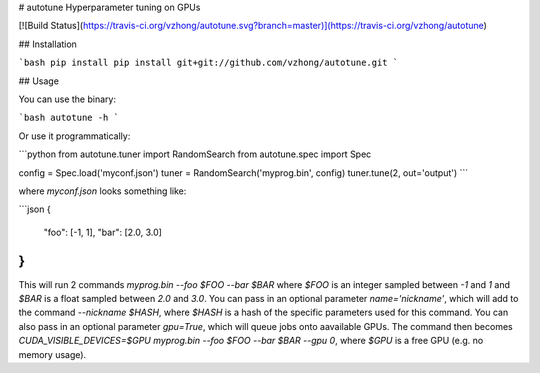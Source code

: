 # autotune
Hyperparameter tuning on GPUs

[![Build Status](https://travis-ci.org/vzhong/autotune.svg?branch=master)](https://travis-ci.org/vzhong/autotune)

## Installation

```bash
pip install pip install git+git://github.com/vzhong/autotune.git
```

## Usage

You can use the binary:

```bash
autotune -h
```

Or use it programmatically:

```python
from autotune.tuner import RandomSearch
from autotune.spec import Spec

config = Spec.load('myconf.json')
tuner = RandomSearch('myprog.bin', config)
tuner.tune(2, out='output')
```

where `myconf.json` looks something like:

```json
{
  "foo": [-1, 1],
  "bar": [2.0, 3.0]
}
```

This will run 2 commands `myprog.bin --foo $FOO --bar $BAR` where `$FOO` is an integer sampled between `-1` and `1` and `$BAR` is a float sampled between `2.0` and `3.0`.
You can pass in an optional parameter `name='nickname'`, which will add to the command `--nickname $HASH`, where `$HASH` is a hash of the specific parameters used for this command.
You can also pass in an optional parameter `gpu=True`, which will queue jobs onto aavailable GPUs.
The command then becomes `CUDA_VISIBLE_DEVICES=$GPU myprog.bin --foo $FOO --bar $BAR --gpu 0`, where `$GPU` is a free GPU (e.g. no memory usage).


